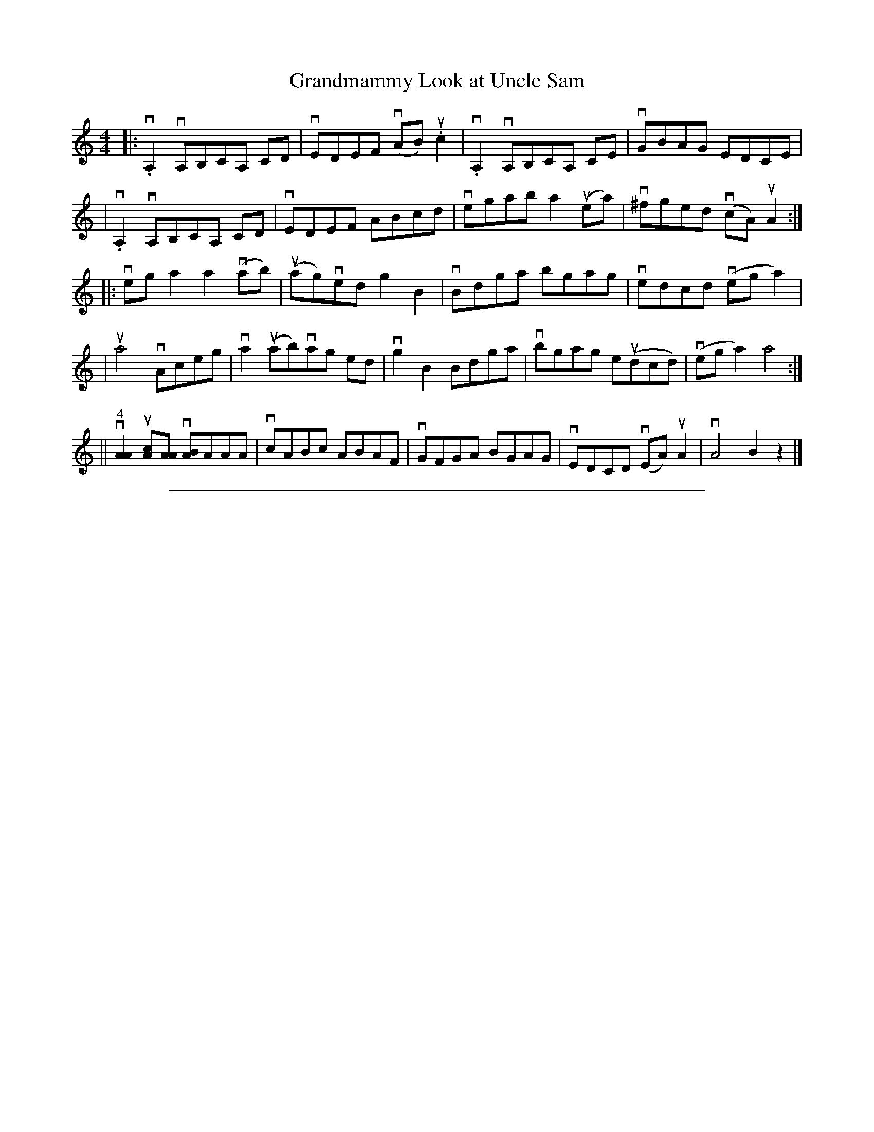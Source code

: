 
X: 1
T: Grandmammy Look at Uncle Sam
M: 4/4
L: 1/8
%Q: 140
S: John Hartford "Wild Hog in the Redbrush" transcribed by Llarry Brandon
K: Am
|: .vA,2 vA,B,CA, CD | vEDEF v(AB)u.c2 | v.A,2 vA,B,CA, CE | vGBAG EDCE |
| v.A,2 vA,B,CA, CD | vEDEF ABcd | vegab a2 u(ea) | v^fged v(cA) uA2 :|
|: veg a2 a2 v(ab) | u(ag)ved g2 B2 | vBdga bgag | vedcd v(eg a2) |
| ua4 vAceg | va2 u(ab)vag ed | vg2B2 Bdga | vbgag eu(dcd) | v(eg a2) a4 :|
|| "4"v[A2A2] u[Ac][AA] v[AB]AAA | vcABc ABAF | vGFGA BGAG | vEDCD v(EA) uA2 | vA4 B2z2 |]

%%sep 1 1 500

X: 0
M:none
K:C clef=none
x4
x4
x4
x4
x4
x4
x4
x4
x4
x4 x4 x4 x4 x4 x4 x4 x4 x4 x4 x4 x4 x4 x4 x4 x4
